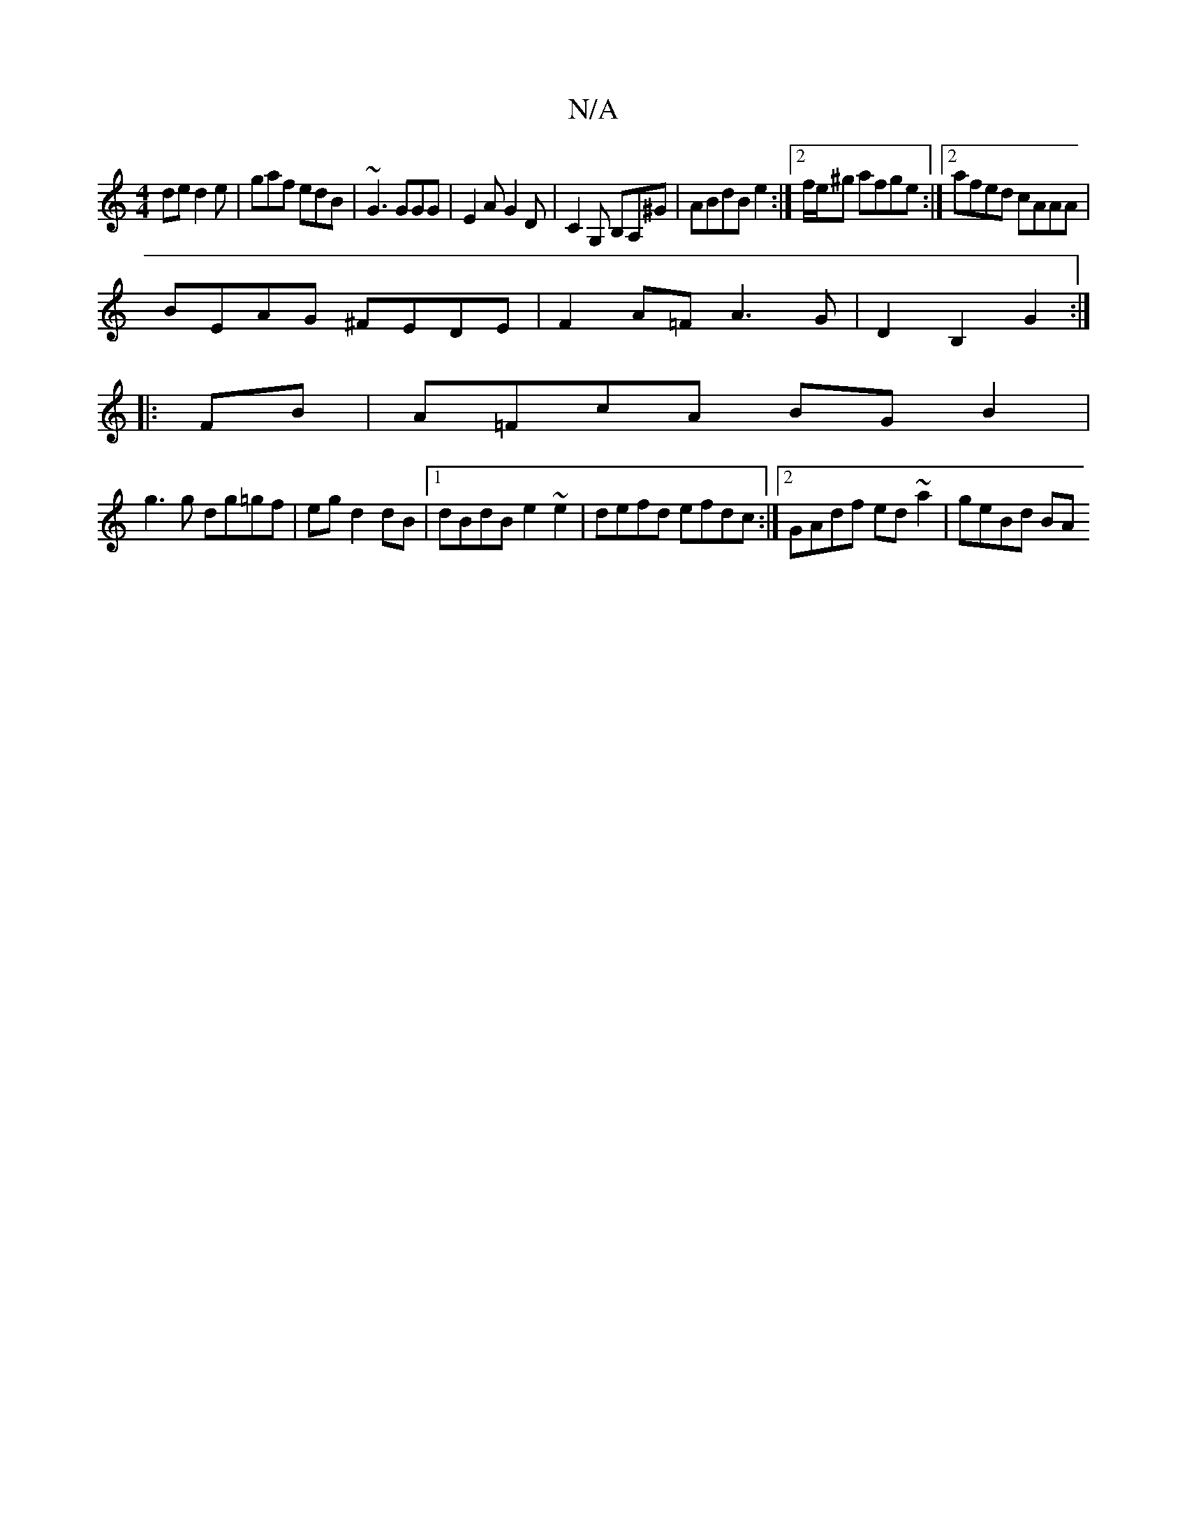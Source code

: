 X:1
T:N/A
M:4/4
R:N/A
K:Cmajor
de d2e|gaf edB|~G3 GGG|E2 A G2D|C2 G, B,A,^G|ABdB e2:|2 f/e/^g afge :|2 afed cAAA|
BEAG ^FEDE|F2A=F A3G|D2 B,2 G2:|
|:FB|A=FcA BG B2|
g3g dg=gf|eg d2 dB|1 dBdB e2~e2 | defd efdc :|2 GAdf ed~a2|geBd BA